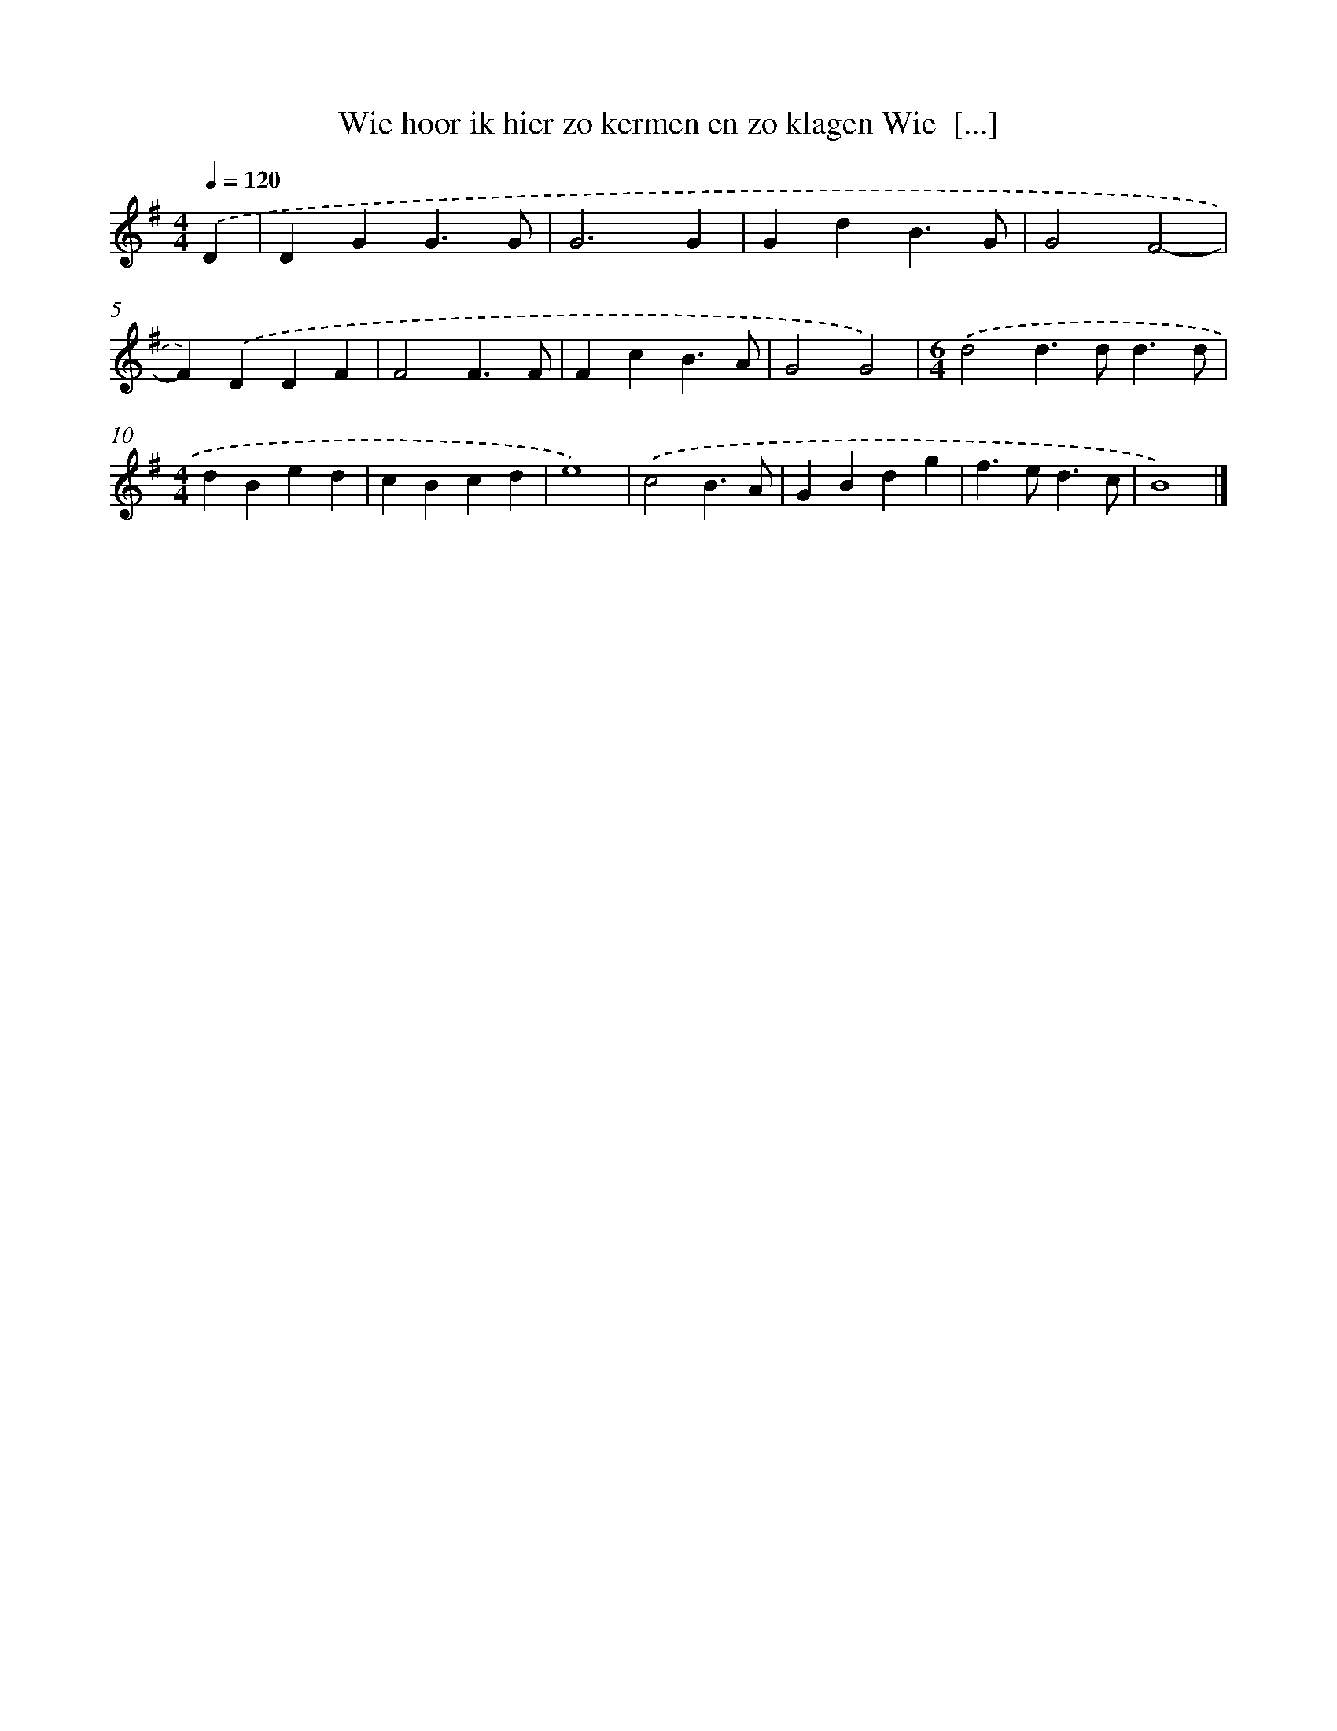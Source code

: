 X: 2016
T: Wie hoor ik hier zo kermen en zo klagen Wie  [...]
%%abc-version 2.0
%%abcx-abcm2ps-target-version 5.9.1 (29 Sep 2008)
%%abc-creator hum2abc beta
%%abcx-conversion-date 2018/11/01 14:35:47
%%humdrum-veritas 2539676574
%%humdrum-veritas-data 943089865
%%continueall 1
%%barnumbers 0
L: 1/4
M: 4/4
Q: 1/4=120
K: G clef=treble
.('D [I:setbarnb 1]|
DGG3/G/ |
G3G |
GdB3/G/ |
G2F2- |
F).('DDF |
F2F3/F/ |
FcB3/A/ |
G2G2) |
[M:6/4].('d2d>dd3/d/ |
[M:4/4]dBed |
cBcd |
e4) |
.('c2B3/A/ |
GBdg |
f>ed3/c/ |
B4) |]
